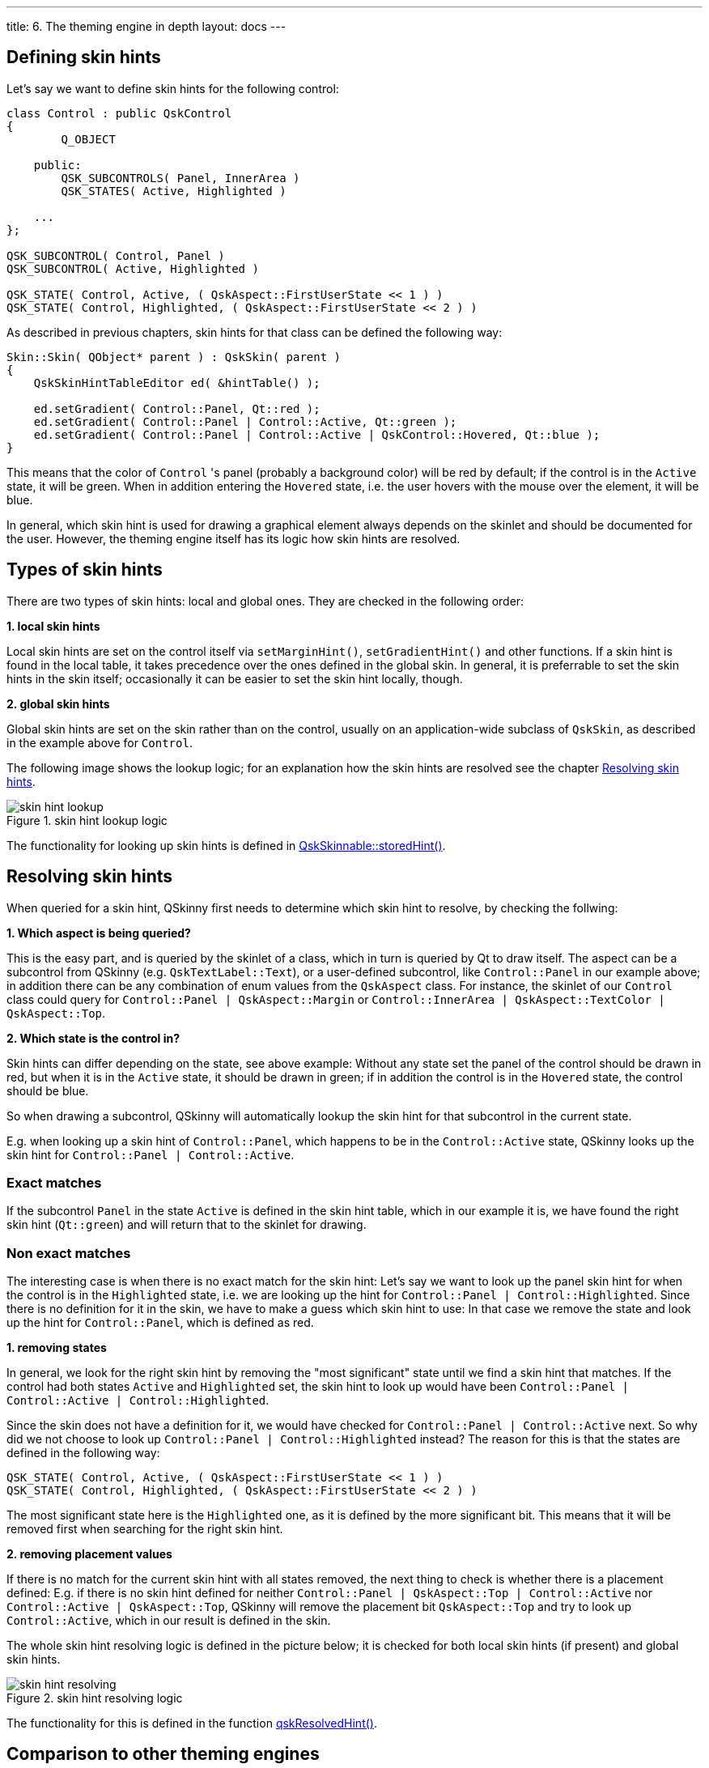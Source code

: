 ---
title: 6. The theming engine in depth
layout: docs
---

:doctitle: 6. The theming engine in depth
:notitle:

== Defining skin hints

Let's say we want to define skin hints for the following control:

```cpp
class Control : public QskControl
{
        Q_OBJECT

    public:
        QSK_SUBCONTROLS( Panel, InnerArea )
        QSK_STATES( Active, Highlighted )

    ...
};

QSK_SUBCONTROL( Control, Panel )
QSK_SUBCONTROL( Active, Highlighted )

QSK_STATE( Control, Active, ( QskAspect::FirstUserState << 1 ) )
QSK_STATE( Control, Highlighted, ( QskAspect::FirstUserState << 2 ) )

```

As described in previous chapters, skin hints for that class can be defined the
following way:

```cpp
Skin::Skin( QObject* parent ) : QskSkin( parent )
{
    QskSkinHintTableEditor ed( &hintTable() );

    ed.setGradient( Control::Panel, Qt::red );
    ed.setGradient( Control::Panel | Control::Active, Qt::green );
    ed.setGradient( Control::Panel | Control::Active | QskControl::Hovered, Qt::blue );
}
```

This means that the color of `Control` 's panel (probably a background color)
will be red by default; if the control is in the `Active` state, it will be
green. When in addition entering the `Hovered` state, i.e. the user hovers with
the mouse over the element, it will be blue.

In general, which skin hint is used for drawing a graphical element always
depends on the skinlet and should be documented for the user. However,
the theming engine itself has its logic how skin hints are resolved.


== Types of skin hints

There are two types of skin hints: local and global ones. They are checked in
the following order:

*1. local skin hints*

Local skin hints are set on the control itself via `setMarginHint()`,
`setGradientHint()` and other functions.
If a skin hint is found in the local table, it takes precedence over the ones
defined in the global skin.
In general, it is preferrable to set the skin hints in
the skin itself; occasionally it can be easier to set the skin hint locally,
though.

*2. global skin hints*

Global skin hints are set on the skin rather than on the control, usually on an
application-wide subclass of `QskSkin`, as described in the example above for
`Control`.

The following image shows the lookup logic; for an explanation how the skin
hints are resolved see the chapter <<Resolving skin hints>>.

.skin hint lookup logic
image::../images/skin-hint-lookup.jpg[skin hint lookup]

The functionality for looking up skin hints is defined in
link:../../files/QskSkinnable_8cpp[QskSkinnable::storedHint()].

== Resolving skin hints

When queried for a skin hint, QSkinny first needs to determine which skin
hint to resolve, by checking the follwing:

*1. Which aspect is being queried?*

This is the easy part, and is queried by the skinlet of a class, which in turn
is queried by Qt to draw itself. The aspect can be a subcontrol from QSkinny
(e.g. `QskTextLabel::Text`), or a user-defined subcontrol, like `Control::Panel`
in our example above; in addition there can be any combination of enum values
from the `QskAspect` class. For instance, the skinlet of our `Control` class
could query for `Control::Panel | QskAspect::Margin` or
`Control::InnerArea | QskAspect::TextColor | QskAspect::Top`.

*2. Which state is the control in?*

Skin hints can differ depending on the state, see above example: Without any
state set the panel of the control should be drawn in red, but when it is in
the `Active` state, it should be drawn in green; if in addition the control is
in the `Hovered` state, the control should be blue.

So when drawing a subcontrol, QSkinny will automatically
lookup the skin hint for that subcontrol in the current state.

E.g. when looking up a skin hint of `Control::Panel`, which happens to be in
the `Control::Active` state, QSkinny looks up the skin hint for
`Control::Panel | Control::Active`.

=== Exact matches

If the subcontrol `Panel` in the state `Active` is defined in the skin hint
table, which in our example it is, we have found the right skin hint
(`Qt::green`) and will return that to the skinlet for drawing.

=== Non exact matches

The interesting case is when there is no exact match for the skin hint:
Let's say we want to look up the panel skin hint for when the control is in the
`Highlighted` state, i.e. we are looking up the hint for
`Control::Panel | Control::Highlighted`. Since there is no definition for it in
the skin, we have to make a guess which skin hint to use: In that case we remove
the state and look up the hint for `Control::Panel`, which is defined as red.

*1. removing states*

In general, we look for the right skin hint by removing the "most significant"
state until we find a skin hint that matches. If the control had both states
`Active` and `Highlighted` set, the skin hint to look up would have been
`Control::Panel | Control::Active | Control::Highlighted`.

Since the skin does not have a definition for it, we would have checked for
`Control::Panel | Control::Active` next. So why did we not choose to look up
`Control::Panel | Control::Highlighted` instead? The reason for this is that
the states are defined in the following way:

```
QSK_STATE( Control, Active, ( QskAspect::FirstUserState << 1 ) )
QSK_STATE( Control, Highlighted, ( QskAspect::FirstUserState << 2 ) )
```

The most significant state here is the `Highlighted` one, as it is defined by
the more significant bit. This means that it will be removed first when
searching for the right skin hint.

*2. removing placement values*

If there is no match for the current skin hint with all states removed, the next
thing to check is whether there is a placement defined: E.g. if there is no skin
hint defined for neither `Control::Panel | QskAspect::Top | Control::Active` nor
`Control::Active | QskAspect::Top`, QSkinny will remove the placement bit
`QskAspect::Top` and try to look up `Control::Active`, which in our result is
defined in the skin.

The whole skin hint resolving logic is defined in the picture below; it is
checked for both local skin hints (if present) and global skin hints.

.skin hint resolving logic
image::../images/skin-hint-resolving.jpg[skin hint resolving]

The functionality for this is defined in the function
link:../../files/QskSkinHintTable_8cpp[qskResolvedHint()].


== Comparison to other theming engines

=== (S)CSS

When coming from a Web background, the typical choice of description language
for UI elements is either CSS or SCSS; the latter giving a bit more flexibility
to reuse components.

Here is the class definition from above again:

```
    ed.setGradient( Control::Panel, Qt::red );
    ed.setGradient( Control::Panel | Control::Active, Qt::green );
    ed.setGradient( Control::Panel | Control::Active | QskControl::Hovered, Qt::blue );
```

Now there is no 1-to-1 mapping between the concepts of QSkinny and CSS; but for
the sake of this article these definitions could be written in SCSS like this:

```
.panel {
    background-color: red;
    &--active {
        @extend .panel;
        background-color: green;
        &:hover {
            background-color: blue;
        }
    }
}
```

In plain CSS it would look like this:

```
.panel, .panel--active {
    background-color: red;
}

.panel--active {
  background-color: green;
}

.panel--active:hover {
    background-color: blue;
}
```
